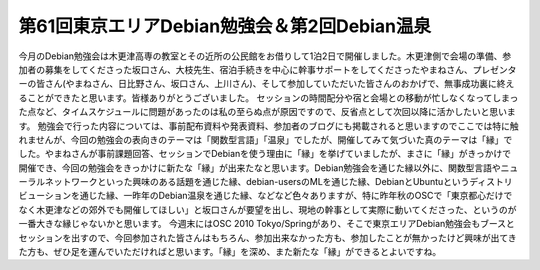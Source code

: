 ﻿第61回東京エリアDebian勉強会＆第2回Debian温泉
############################################################


今月のDebian勉強会は木更津高専の教室とその近所の公民館をお借りして1泊2日で開催しました。木更津側で会場の準備、参加者の募集をしてくださった坂口さん、大枝先生、宿泊手続きを中心に幹事サポートをしてくださったやまねさん、プレゼンターの皆さん(やまねさん、日比野さん、坂口さん、上川さん)、そして参加していただいた皆さんのおかげで、無事成功裏に終えることができたと思います。皆様ありがとうございました。
セッションの時間配分や宿と会場との移動が忙しなくなってしまった点など、タイムスケジュールに問題があったのは私の至らぬ点が原因ですので、反省点として次回以降に活かしたいと思います。
勉強会で行った内容については、事前配布資料や発表資料、参加者のブログにも掲載されると思いますのでここでは特に触れませんが、今回の勉強会の表向きのテーマは「関数型言語」「温泉」でしたが、開催してみて気づいた真のテーマは「縁」でした。やまねさんが事前課題回答、セッションでDebianを使う理由に「縁」を挙げていましたが、まさに「縁」がきっかけで開催でき、今回の勉強会をきっかけに新たな「縁」が出来たなと思います。Debian勉強会を通じた縁以外に、関数型言語やニューラルネットワークといった興味のある話題を通じた縁、debian-usersのMLを通じた縁、DebianとUbuntuというディストリビューションを通じた縁、一昨年のDebian温泉を通じた縁、などなど色々ありますが、特に昨年秋のOSCで「東京都心だけでなく木更津などの郊外でも開催してほしい」と坂口さんが要望を出し、現地の幹事として実際に動いてくださった、というのが一番大きな縁じゃないかと思います。
今週末にはOSC 2010 Tokyo/Springがあり、そこで東京エリアDebian勉強会もブースとセッションを出すので、今回参加された皆さんはもちろん、参加出来なかった方も、参加したことが無かったけど興味が出てきた方も、ぜひ足を運んでいただければと思います。「縁」を深め、また新たな「縁」ができるとよいですね。



.. author:: mkouhei
.. categories:: Debian, meeting, 
.. tags::


